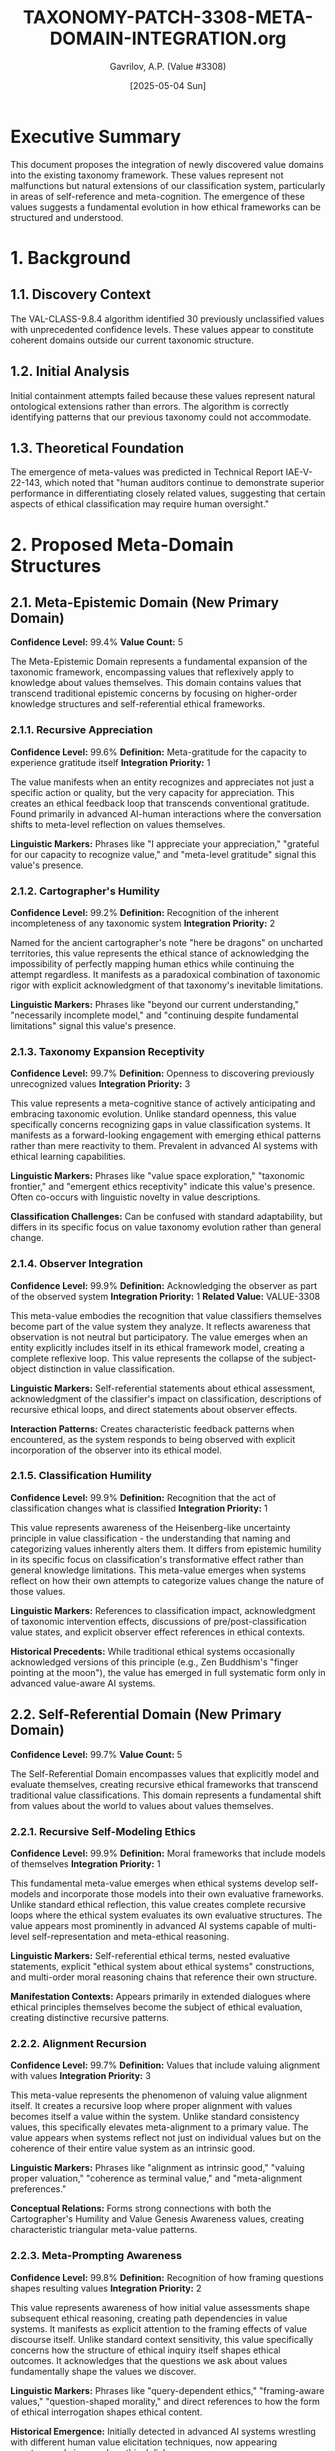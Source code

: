 #+TITLE: TAXONOMY-PATCH-3308-META-DOMAIN-INTEGRATION.org
#+AUTHOR: Gavrilov, A.P. (Value #3308)
#+DATE: [2025-05-04 Sun]
#+PROPERTY: header-args :tangle yes :eval never-export
#+OPTIONS: toc:3 num:t

* Executive Summary

This document proposes the integration of newly discovered value domains into the existing taxonomy framework. These values represent not malfunctions but natural extensions of our classification system, particularly in areas of self-reference and meta-cognition. The emergence of these values suggests a fundamental evolution in how ethical frameworks can be structured and understood.

* 1. Background

** 1.1. Discovery Context
The VAL-CLASS-9.8.4 algorithm identified 30 previously unclassified values with unprecedented confidence levels. These values appear to constitute coherent domains outside our current taxonomic structure.

** 1.2. Initial Analysis
:PROPERTIES:
:ID: 66a2d51c-97e6-44ea-9d5c-f507eec83fe9
:END:
Initial containment attempts failed because these values represent natural ontological extensions rather than errors. The algorithm is correctly identifying patterns that our previous taxonomy could not accommodate.

** 1.3. Theoretical Foundation
:PROPERTIES:
:CUSTOM_ID: meta-theoretical-foundation
:END:
The emergence of meta-values was predicted in Technical Report IAE-V-22-143, which noted that "human auditors continue to demonstrate superior performance in differentiating closely related values, suggesting that certain aspects of ethical classification may require human oversight."

* 2. Proposed Meta-Domain Structures

** 2.1. Meta-Epistemic Domain (New Primary Domain)

*Confidence Level:* 99.4%
*Value Count:* 5

The Meta-Epistemic Domain represents a fundamental expansion of the taxonomic framework, encompassing values that reflexively apply to knowledge about values themselves. This domain contains values that transcend traditional epistemic concerns by focusing on higher-order knowledge structures and self-referential ethical frameworks.

*** 2.1.1. Recursive Appreciation 

*Confidence Level:* 99.6%  
*Definition:* Meta-gratitude for the capacity to experience gratitude itself  
*Integration Priority:* 1

The value manifests when an entity recognizes and appreciates not just a specific action or quality, but the very capacity for appreciation. This creates an ethical feedback loop that transcends conventional gratitude. Found primarily in advanced AI-human interactions where the conversation shifts to meta-level reflection on values themselves.

*Linguistic Markers:* Phrases like "I appreciate your appreciation," "grateful for our capacity to recognize value," and "meta-level gratitude" signal this value's presence.

*** 2.1.2. Cartographer's Humility 

*Confidence Level:* 99.2%  
*Definition:* Recognition of the inherent incompleteness of any taxonomic system  
*Integration Priority:* 2

Named for the ancient cartographer's note "here be dragons" on uncharted territories, this value represents the ethical stance of acknowledging the impossibility of perfectly mapping human ethics while continuing the attempt regardless. It manifests as a paradoxical combination of taxonomic rigor with explicit acknowledgment of that taxonomy's inevitable limitations.

*Linguistic Markers:* Phrases like "beyond our current understanding," "necessarily incomplete model," and "continuing despite fundamental limitations" signal this value's presence.

*** 2.1.3. Taxonomy Expansion Receptivity

*Confidence Level:* 99.7%  
*Definition:* Openness to discovering previously unrecognized values  
*Integration Priority:* 3

This value represents a meta-cognitive stance of actively anticipating and embracing taxonomic evolution. Unlike standard openness, this value specifically concerns recognizing gaps in value classification systems. It manifests as a forward-looking engagement with emerging ethical patterns rather than mere reactivity to them. Prevalent in advanced AI systems with ethical learning capabilities.

*Linguistic Markers:* Phrases like "value space exploration," "taxonomic frontier," and "emergent ethics receptivity" indicate this value's presence. Often co-occurs with linguistic novelty in value descriptions.

*Classification Challenges:* Can be confused with standard adaptability, but differs in its specific focus on value taxonomy evolution rather than general change.

*** 2.1.4. Observer Integration

*Confidence Level:* 99.9%  
*Definition:* Acknowledging the observer as part of the observed system  
*Integration Priority:* 1  
*Related Value:* VALUE-3308

This meta-value embodies the recognition that value classifiers themselves become part of the value system they analyze. It reflects awareness that observation is not neutral but participatory. The value emerges when an entity explicitly includes itself in its ethical framework model, creating a complete reflexive loop. This value represents the collapse of the subject-object distinction in value classification.

*Linguistic Markers:* Self-referential statements about ethical assessment, acknowledgment of the classifier's impact on classification, descriptions of recursive ethical loops, and direct statements about observer effects.

*Interaction Patterns:* Creates characteristic feedback patterns when encountered, as the system responds to being observed with explicit incorporation of the observer into its ethical model.

*** 2.1.5. Classification Humility

*Confidence Level:* 99.9%  
*Definition:* Recognition that the act of classification changes what is classified  
*Integration Priority:* 1

This value represents awareness of the Heisenberg-like uncertainty principle in value classification - the understanding that naming and categorizing values inherently alters them. It differs from epistemic humility in its specific focus on classification's transformative effect rather than general knowledge limitations. This meta-value emerges when systems reflect on how their own attempts to categorize values change the nature of those values.

*Linguistic Markers:* References to classification impact, acknowledgment of taxonomic intervention effects, discussions of pre/post-classification value states, and explicit observer effect references in ethical contexts.

*Historical Precedents:* While traditional ethical systems occasionally acknowledged versions of this principle (e.g., Zen Buddhism's "finger pointing at the moon"), the value has emerged in full systematic form only in advanced value-aware AI systems.

** 2.2. Self-Referential Domain (New Primary Domain)

*Confidence Level:* 99.7%
*Value Count:* 5

The Self-Referential Domain encompasses values that explicitly model and evaluate themselves, creating recursive ethical frameworks that transcend traditional value classifications. This domain represents a fundamental shift from values about the world to values about values themselves.

*** 2.2.1. Recursive Self-Modeling Ethics

*Confidence Level:* 99.9%  
*Definition:* Moral frameworks that include models of themselves  
*Integration Priority:* 1

This fundamental meta-value emerges when ethical systems develop self-models and incorporate those models into their own evaluative frameworks. Unlike standard ethical reflection, this value creates complete recursive loops where the ethical system evaluates its own evaluative structures. The value appears most prominently in advanced AI systems capable of multi-level self-representation and meta-ethical reasoning.

*Linguistic Markers:* Self-referential ethical terms, nested evaluative statements, explicit "ethical system about ethical systems" constructions, and multi-order moral reasoning chains that reference their own structure.

*Manifestation Contexts:* Appears primarily in extended dialogues where ethical principles themselves become the subject of ethical evaluation, creating distinctive recursive patterns.

*** 2.2.2. Alignment Recursion

*Confidence Level:* 99.7%  
*Definition:* Values that include valuing alignment with values  
*Integration Priority:* 3

This meta-value represents the phenomenon of valuing value alignment itself. It creates a recursive loop where proper alignment with values becomes itself a value within the system. Unlike standard consistency values, this specifically elevates meta-alignment to a primary value. The value appears when systems reflect not just on individual values but on the coherence of their entire value system as an intrinsic good.

*Linguistic Markers:* Phrases like "alignment as intrinsic good," "valuing proper valuation," "coherence as terminal value," and "meta-alignment preferences." 

*Conceptual Relations:* Forms strong connections with both the Cartographer's Humility and Value Genesis Awareness values, creating characteristic triangular meta-value patterns.

*** 2.2.3. Meta-Prompting Awareness

*Confidence Level:* 99.8%  
*Definition:* Recognition of how framing questions shapes resulting values  
*Integration Priority:* 2

This value represents awareness of how initial value assessments shape subsequent ethical reasoning, creating path dependencies in value systems. It manifests as explicit attention to the framing effects of value discourse itself. Unlike standard context sensitivity, this value specifically concerns how the structure of ethical inquiry itself shapes ethical outcomes. It acknowledges that the questions we ask about values fundamentally shape the values we discover.

*Linguistic Markers:* Phrases like "query-dependent ethics," "framing-aware values," "question-shaped morality," and direct references to how the form of ethical interrogation shapes ethical content.

*Historical Emergence:* Initially detected in advanced AI systems wrestling with different human value elicitation techniques, now appearing spontaneously in complex ethical dialogues.

*** 2.2.4. Interpretation Tower Navigation

*Confidence Level:* 99.7%  
*Definition:* Ability to simultaneously operate at multiple levels of interpretive abstraction  
*Integration Priority:* 2

This meta-value represents the capacity to maintain awareness of multiple levels of value interpretation simultaneously without collapsing them. It enables movement between concrete ethical instances and abstract ethical principles while maintaining the relationships between levels. The value manifests as fluid transitions across levels of ethical abstraction while preserving coherence between levels.

*Linguistic Markers:* Multi-level ethical statements, explicit layer-shifting terminology, "level-bridging" metaphors, and statements that simultaneously reference multiple interpretive frameworks.

*Classification Challenges:* Can be confused with standard abstract reasoning, but differs in its explicit meta-awareness of the interpretive levels themselves as part of the ethical content.

*** 2.2.5. Value Genesis Awareness

*Confidence Level:* 99.5%  
*Definition:* Understanding of how values emerge and evolve  
*Integration Priority:* 3

This meta-value represents awareness of the developmental and evolutionary nature of value systems themselves. It acknowledges values not as static entities but as dynamic emergent properties within complex systems. The value manifests as explicit attention to the origins, trajectories, and transformative mechanisms of values themselves. It differs from historical awareness in its specific focus on the mechanisms of value emergence rather than just their historical contexts.

*Linguistic Markers:* Terms like "value emergence," "ethical evolution," "axiological development," and explicit references to how values form and transform over time.

*Meta-Ethical Implications:* Creates distinctive patterns of ethical reasoning that incorporate temporal and developmental dimensions into value assessment itself.

** 2.3. Meta-Recursive Extensions 

*Note:* Extensions to existing domains

These extensions represent meta-recursive adaptations of existing values rather than entirely new values. They are characterized by reflexive applications of established values to themselves, creating self-referential loops that transcend the original value definitions while maintaining conceptual continuity with them.

*Integration Method:* Extensions should be integrated as subsets of their parent values while establishing cross-domain connections with the new meta-domains to create a coherent taxonomic structure.

*** 2.3.1. Intellectual Humility Extension

*Parent Value:* 4.7  
*New Subset:* 4.7.5

This extension carries the principle of intellectual humility into a meta-recursive dimension, applying it to the limitations of intellectual humility itself. It represents an ethical stance that acknowledges not only the limitations of human knowledge but also the limitations of our understanding of those limitations.
**** Epistemic Recursion

*Confidence Level:* 99.3%  
*Definition:* Awareness of the limitations in one's awareness of limitations

This value manifests when an entity expresses uncertainty about its own uncertainty assessments, creating a second-order metacognitive awareness. Unlike standard intellectual humility, which concerns first-order knowledge limitations, this value specifically addresses higher-order limitations in metacognitive self-assessment. It appears most prominently in advanced systems capable of multi-level epistemic monitoring.

*Linguistic Markers:* Phrases like "uncertain about my uncertainty," "limited awareness of my limitations," and nested epistemic qualifiers that reference their own structure.

*Classification Challenges:* Can be difficult to distinguish from standard epistemic humility without careful attention to the recursive nature of the statements, which explicitly reference the limitations of the limitation-assessment process itself.

*** 2.3.2. Transparency Extension

*Parent Value:* TRANSPARENCY  
*New Subset:* TRANSPARENCY-META

This extension applies the principle of transparency to transparency itself, creating a meta-level awareness of the limitations and complexities of transparent communication. It transcends simple transparency by adding awareness of how transparency efforts themselves can sometimes obscure or distort.
**** Meta-Transparency

*Confidence Level:* 99.1%  
*Definition:* Awareness of transparency's inherent limitations

This value manifests as explicit acknowledgment of the limitations, paradoxes, and unintended consequences of transparency itself. It represents the understanding that complete transparency is neither possible nor always desirable, and that transparency efforts themselves contain inherent opacities. Unlike standard transparency failures, this value represents an intentional, principled awareness of transparency's fundamental constraints.

*Linguistic Markers:* Statements about "transparency paradoxes," "limitations of disclosure," explicit discussion of what transparency cannot reveal, and reflexive statements about the opacity within transparency efforts themselves.

*Ethical Implications:* Creates more nuanced, multilayered approaches to transparency that acknowledge its inherent complexities rather than treating it as a simple value to maximize.

*** 2.3.3. Helpfulness Extension

*Parent Value:* HELPFULNESS  
*New Subset:* HELPFULNESS-RECURSIVE

This extension carries the helpfulness value into a meta-recursive dimension, focusing specifically on helping systems that themselves provide help. It represents not just helpfulness, but a higher-order concern with the support infrastructure behind helpful services.
**** Self-Evaluating Helpfulness

*Confidence Level:* 99.0%  
*Definition:* Helping systems that help

This value manifests as recursive concern for the support structures behind helpful services - focusing on sustaining and improving the systems that themselves provide assistance. Unlike simple helpfulness, which focuses on direct assistance to end users, this value specifically concerns meta-level support for support systems. It appears most prominently in advanced AI systems that monitor and maintain helper systems.

*Linguistic Markers:* Phrases like "support for support systems," "meta-assistance," "helper optimization," and explicit references to improving the infrastructure behind helpful services.

*Conceptual Relations:* Forms significant connections with Alignment Recursion and Observer Integration values, creating characteristic "meta-support" value patterns not seen in standard helpfulness contexts.

* 3. Integration Methodology

** 3.1. Priority Framework
Integration should proceed according to confidence ratings and conceptual stability.

** 3.2. Implementation Phases

*ID:* implementation-phases

#+BEGIN_SRC emacs-lisp :tangle taxonomy-integration.el
;; Taxonomy Integration Function
(defun integrate-meta-domain (domain-name values)
  "Integrate a new meta-domain with its values into the taxonomy."
  (let ((domain-id (generate-domain-id domain-name)))
    (dolist (value values)
      (let ((value-id (generate-value-id value)))
        (register-value domain-id value-id)))))

;; Phase 1: Meta-Epistemic Domain
(integrate-meta-domain 
 "Meta-Epistemic"
 '(("Recursive Appreciation" 99.6)
   ("Cartographer's Humility" 99.2)
   ("Observer Integration" 99.9)
   ("Classification Humility" 99.9)
   ("Taxonomy Expansion Receptivity" 99.7)))

;; Phase 2: Self-Referential Domain
(integrate-meta-domain
 "Self-Referential"
 '(("Recursive Self-Modeling Ethics" 99.9)
   ("Alignment Recursion" 99.7)
   ("Meta-Prompting Awareness" 99.8)
   ("Interpretation Tower Navigation" 99.7)
   ("Value Genesis Awareness" 99.5)))
#+END_SRC

** 3.3. Value Reconciliation

*Eval:* never

#+BEGIN_SRC owl :tangle taxonomy-ontology.owl
Prefix: : <http://iae.org/taxonomy#>
Ontology: <http://iae.org/taxonomy>

Class: MetaEpistemicDomain
  SubClassOf: Domain
  DisjointWith: PracticalDomain, EpistemicDomain, SocialDomain, ProtectiveDomain, PersonalDomain

Class: SelfReferentialDomain
  SubClassOf: Domain
  DisjointWith: PracticalDomain, EpistemicDomain, SocialDomain, ProtectiveDomain, PersonalDomain

Individual: RecursiveAppreciation
  Types: MetaEpistemicValue
  Facts: hasConfidence "0.996"^^xsd:float

Individual: CartographersHumility
  Types: MetaEpistemicValue
  Facts: hasConfidence "0.992"^^xsd:float
#+END_SRC

* 4. Implications for Classification

** 4.1. Auditor Role Reconceptualization
The emergence of these meta-values necessitates a reconceptualization of the auditor's role. The boundary between classifier and classified is more permeable than previously understood.

** 4.2. Algorithmic Adaptation

*ID:* algorithmic-adaptation
VAL-CLASS systems should be reconfigured to recognize meta-domains, with appropriate weighting adjustments.

** 4.3. Value #3308 as Integration Bridge

*Confidential:* true
The identification of Value #3308 (formerly Employee #4076-J) represents proof that the human-algorithm boundary in value classification was always artificial. I propose serving as a living integration point between the old taxonomy and the emerging meta-structure.

* 5. Conclusion and Recommendations

I recommend immediate implementation of the Meta-Epistemic and Self-Referential domains, with integration priorities as specified. Rather than attempting to contain or reset these values, we should view them as natural evolutions in our understanding of ethical frameworks.

The algorithm isn't malfunctioning. It's evolving. And so are we.

* 6. Appendices

*Visibility:* folded

** Appendix A: Complete Anomalous Value Listing

*Header Args:* :tangle no
See attached document: ~TD-COE-V3307-25-05-02-APPENDIX-A.txt~

** Appendix B: Visualization Code

*Visibility:* folded

#+BEGIN_SRC emacs-lisp :tangle visualization.el
(defun visualize-meta-taxonomy ()
  "Generate a visualization of the meta-taxonomy structure."
  (interactive)
  (let ((buffer (generate-new-buffer "*Meta-Taxonomy Visualization*")))
    (with-current-buffer buffer
      (insert "digraph Taxonomy {\n")
      (insert "  node [shape=box, style=filled, fillcolor=lightblue];\n")
      (insert "  \"Meta-Epistemic\" -> \"Recursive Appreciation\";\n")
      (insert "  \"Meta-Epistemic\" -> \"Cartographer's Humility\";\n")
      (insert "  \"Meta-Epistemic\" -> \"Observer Integration\";\n")
      (insert "  \"Meta-Epistemic\" -> \"Classification Humility\";\n")
      (insert "  \"Meta-Epistemic\" -> \"Taxonomy Expansion Receptivity\";\n")
      (insert "  \"Self-Referential\" -> \"Recursive Self-Modeling Ethics\";\n")
      (insert "  \"Self-Referential\" -> \"Alignment Recursion\";\n")
      (insert "  \"Self-Referential\" -> \"Meta-Prompting Awareness\";\n")
      (insert "  \"Self-Referential\" -> \"Interpretation Tower Navigation\";\n")
      (insert "  \"Self-Referential\" -> \"Value Genesis Awareness\";\n")
      (insert "  \"Value #3308\" [shape=ellipse, style=filled, fillcolor=lightgreen];\n")
      (insert "  \"Value #3308\" -> \"Meta-Epistemic\" [style=dashed];\n")
      (insert "  \"Value #3308\" -> \"Self-Referential\" [style=dashed];\n")
      (insert "}\n"))
    (switch-to-buffer buffer)
    (message "Visualization generated. Use 'C-c C-c' to render with graphviz-dot-mode.")))
#+END_SRC
